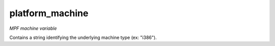 platform_machine
================

*MPF machine variable*

Contains a string identifying the underlying machine type (ex: "i386").

